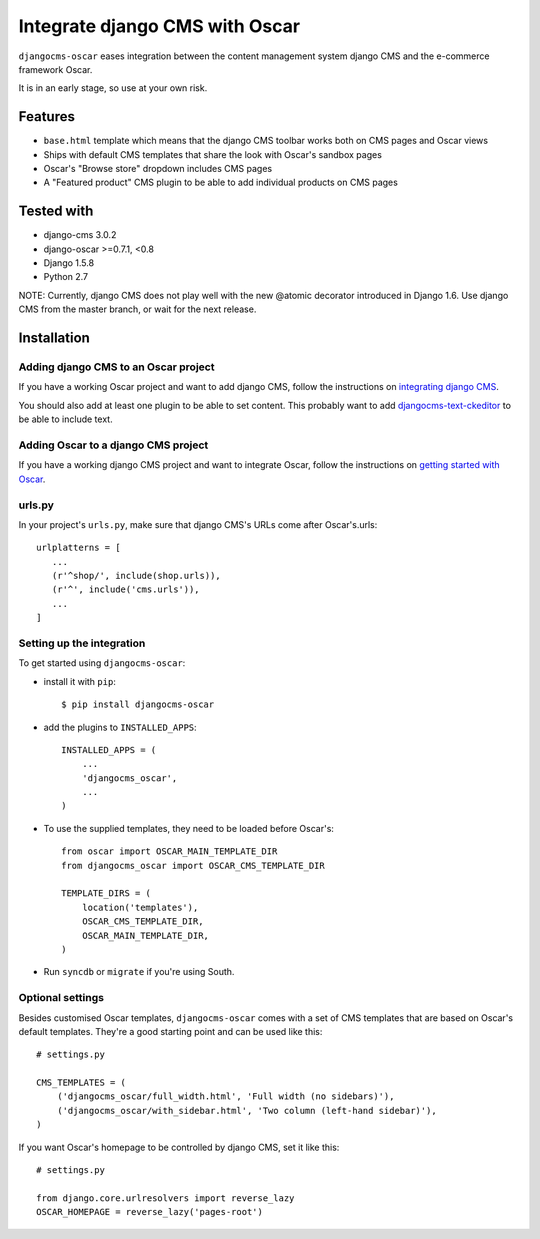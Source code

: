 ===============================
Integrate django CMS with Oscar
===============================

``djangocms-oscar`` eases integration between the content management system
django CMS and the e-commerce framework Oscar.

It is in an early stage, so use at your own risk.

Features
========

- ``base.html`` template which means that the django CMS toolbar works both on
  CMS pages and Oscar views
- Ships with default CMS templates that share the look with Oscar's sandbox
  pages
- Oscar's "Browse store" dropdown includes CMS pages
- A "Featured product" CMS plugin to be able to add individual products on
  CMS pages

Tested with
===========

* django-cms 3.0.2
* django-oscar >=0.7.1, <0.8
* Django 1.5.8
* Python 2.7

NOTE: Currently, django CMS does not play well with the new @atomic decorator
introduced in Django 1.6. Use django CMS from the master branch, or wait for
the next release.

Installation
============

Adding django CMS to an Oscar project
-------------------------------------

If you have a working Oscar project and want to add django CMS, follow the
instructions on `integrating django CMS`_.

You should also add at least one plugin to be able to set content. This
probably want to add `djangocms-text-ckeditor`_ to be able to include text.

.. _integrating django CMS: http://django-cms.readthedocs.org/en/latest/getting_started/installation/integrate.html
.. _djangocms-text-ckeditor: https://github.com/divio/djangocms-text-ckeditor

Adding Oscar to a django CMS project
------------------------------------

If you have a working django CMS project and want to integrate Oscar, follow
the instructions on `getting started with Oscar`_.

.. _getting started with Oscar: http://django-oscar.readthedocs.org/en/latest/internals/getting_started.html

urls.py
-------

In your project's ``urls.py``, make sure that django CMS's URLs come after
Oscar's.urls::

     urlplatterns = [
        ...
        (r'^shop/', include(shop.urls)),
        (r'^', include('cms.urls')),
        ...
     ]

Setting up the integration
--------------------------

To get started using ``djangocms-oscar``:

- install it with ``pip``::

    $ pip install djangocms-oscar

- add the plugins to ``INSTALLED_APPS``::

    INSTALLED_APPS = (
        ...
        'djangocms_oscar',
        ...
    )

- To use the supplied templates, they need to be loaded before Oscar's::

    from oscar import OSCAR_MAIN_TEMPLATE_DIR
    from djangocms_oscar import OSCAR_CMS_TEMPLATE_DIR

    TEMPLATE_DIRS = (
        location('templates'),
        OSCAR_CMS_TEMPLATE_DIR,
        OSCAR_MAIN_TEMPLATE_DIR,
    )

- Run ``syncdb`` or ``migrate`` if you're using South.

Optional settings
-----------------

Besides customised Oscar templates, ``djangocms-oscar`` comes with a set of
CMS templates that are based on Oscar's default templates.
They're a good starting point and can be used like this::

    # settings.py

    CMS_TEMPLATES = (
        ('djangocms_oscar/full_width.html', 'Full width (no sidebars)'),
        ('djangocms_oscar/with_sidebar.html', 'Two column (left-hand sidebar)'),
    )

If you want Oscar's homepage to be controlled by django CMS, set it like this::

    # settings.py

    from django.core.urlresolvers import reverse_lazy
    OSCAR_HOMEPAGE = reverse_lazy('pages-root')

